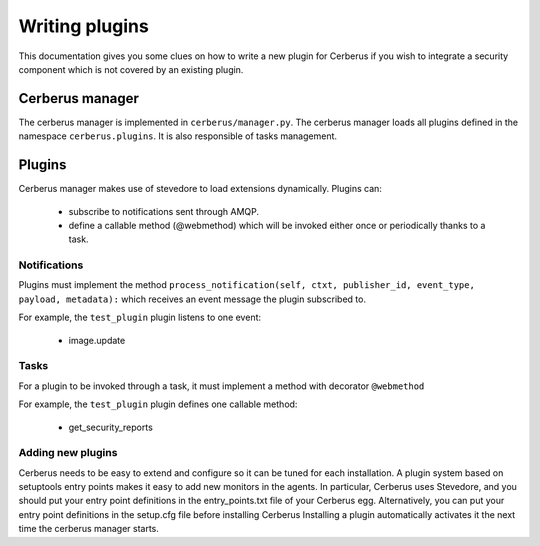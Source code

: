 ===============
Writing plugins
===============

This documentation gives you some clues on how to write a new plugin for
Cerberus if you wish to integrate a security component which is not covered by
an existing plugin.

Cerberus manager
================

The cerberus manager is implemented in ``cerberus/manager.py``. The cerberus
manager loads all plugins defined in the namespace ``cerberus.plugins``.
It is also responsible of tasks management.

Plugins
=======

Cerberus manager makes use of stevedore to load extensions dynamically.
Plugins can:

    * subscribe to notifications sent through AMQP.
    * define a callable method (@webmethod) which will be invoked either once or periodically thanks to a task.

Notifications
-------------

Plugins must implement the method ``process_notification(self, ctxt, publisher_id, event_type, payload, metadata):``
which receives an event message the plugin subscribed to.

For example, the ``test_plugin`` plugin listens to one event:

    * image.update

Tasks
-----

For a plugin to be invoked through a task, it must implement a method with
decorator ``@webmethod``

For example, the ``test_plugin`` plugin defines one callable method:

    * get_security_reports


Adding new plugins
------------------

Cerberus needs to be easy to extend and configure so it can be tuned for each
installation. A plugin system based on setuptools entry points makes it easy
to add new monitors in the agents. In particular, Cerberus uses Stevedore, and
you should put your entry point definitions in the entry_points.txt file of
your Cerberus egg.
Alternatively, you can put your entry point definitions in the setup.cfg file
before installing Cerberus
Installing a plugin automatically activates it the next time the cerberus
manager starts.